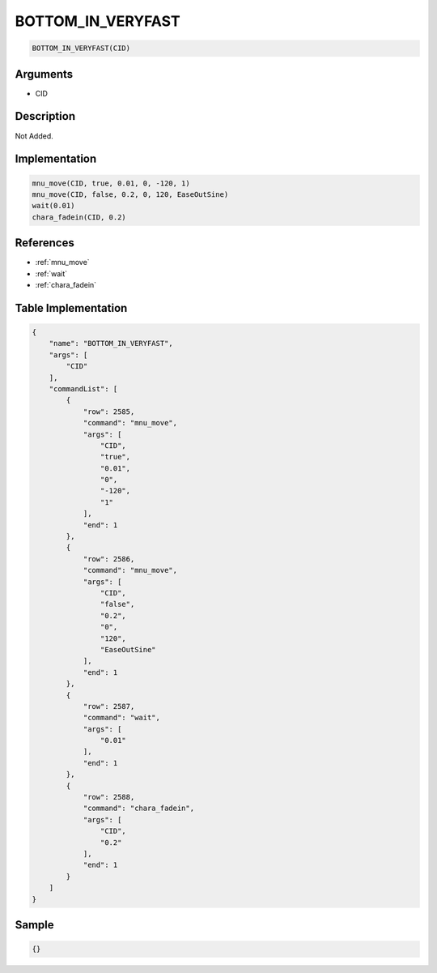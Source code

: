 .. _BOTTOM_IN_VERYFAST:

BOTTOM_IN_VERYFAST
========================

.. code-block:: text

	BOTTOM_IN_VERYFAST(CID)


Arguments
------------

* CID

Description
-------------

Not Added.

Implementation
-------------

.. code-block:: python

	mnu_move(CID, true, 0.01, 0, -120, 1)
	mnu_move(CID, false, 0.2, 0, 120, EaseOutSine)
	wait(0.01)
	chara_fadein(CID, 0.2)

References
-------------
* :ref:`mnu_move`
* :ref:`wait`
* :ref:`chara_fadein`

Table Implementation
-------------

.. code-block:: json

	{
	    "name": "BOTTOM_IN_VERYFAST",
	    "args": [
	        "CID"
	    ],
	    "commandList": [
	        {
	            "row": 2585,
	            "command": "mnu_move",
	            "args": [
	                "CID",
	                "true",
	                "0.01",
	                "0",
	                "-120",
	                "1"
	            ],
	            "end": 1
	        },
	        {
	            "row": 2586,
	            "command": "mnu_move",
	            "args": [
	                "CID",
	                "false",
	                "0.2",
	                "0",
	                "120",
	                "EaseOutSine"
	            ],
	            "end": 1
	        },
	        {
	            "row": 2587,
	            "command": "wait",
	            "args": [
	                "0.01"
	            ],
	            "end": 1
	        },
	        {
	            "row": 2588,
	            "command": "chara_fadein",
	            "args": [
	                "CID",
	                "0.2"
	            ],
	            "end": 1
	        }
	    ]
	}

Sample
-------------

.. code-block:: json

	{}
